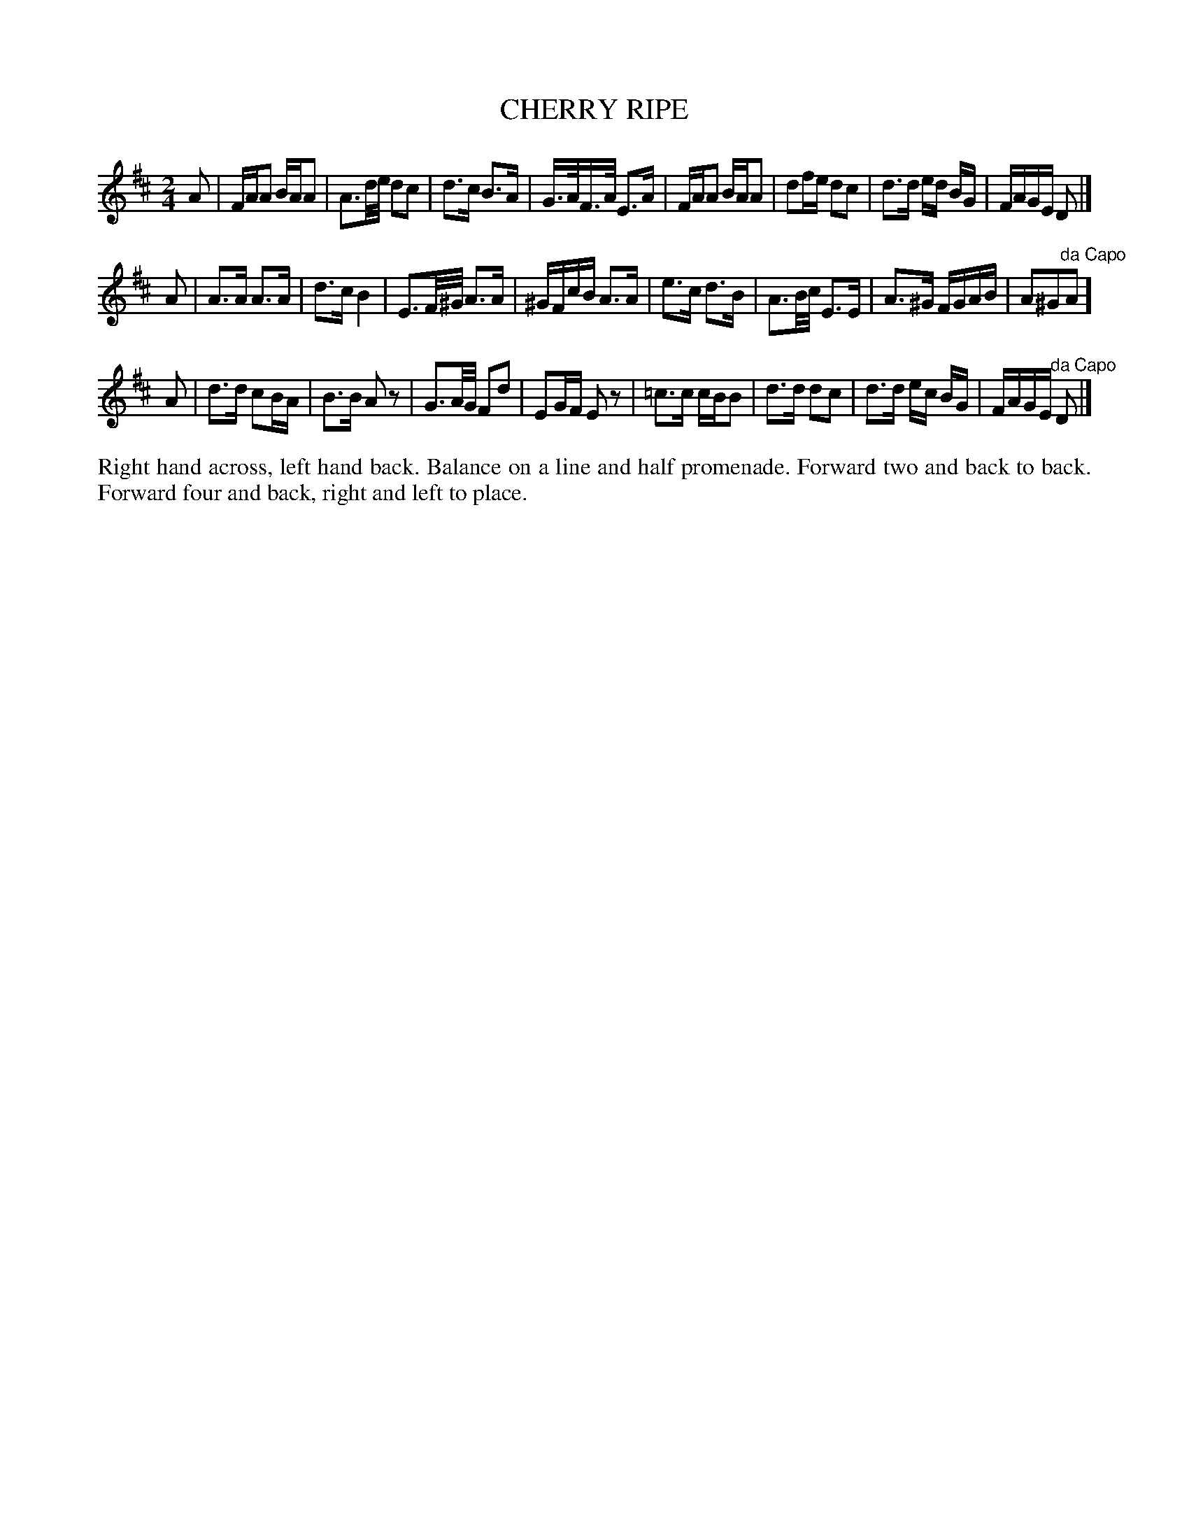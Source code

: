 X: 1152
T: CHERRY RIPE
B: Oliver Ditson "The Boston Collection of Instrumental Music" 1910 p.115 #2
F: http://conquest.imslp.info/files/imglnks/usimg/8/8f/IMSLP175643-PMLP309456-bostoncollection00bost_bw.pdf
%: 2012 John Chambers <jc:trillian.mit.edu>
M: 2/4
L: 1/16
K: D
A2 |\
FAA2 BAA2  | A3d/e/ d2c2 | d3c B3A | G>AF>A E3A |\
FAA2 BAA2  | d2fe d2c2 | d3d ed BG | FAGE D2 |]
A2 |\
A3A A3A | d3c B4 | E3F/^G/ A3A | ^GFcB A3A |\
e3c d3B | A3B/c/ E3E | A3^G FGAB | A2^G2"^da Capo"A2 ]
A2 |\
d3d c2BA | B3B A2z2 | G3A/G/ F2d2 | E2GF E2z2 |\
=c3c cBB2 | d3d d2c2 | d3d ec BG | FAGE "^da Capo"D2 |]
%%begintext align
Right hand across, left hand back.
Balance on a line and half promenade.
Forward two and back to back.
Forward four and back, right and left to place.
%%endtext
